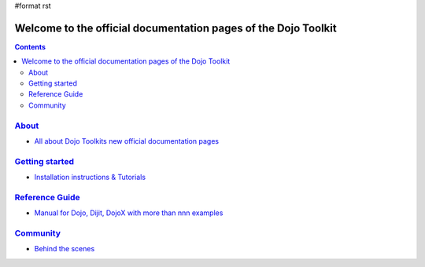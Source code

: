 #format rst

Welcome to the official documentation pages of the Dojo Toolkit
===============================================================

.. contents::
    :depth: 2

.. image:: http://media.dojocampus.org/images/docs/logodojocdocssmall.png
   :alt: Dojo Documentation
   :class: logowelcome;


================
`About <about>`_
================

* `All about Dojo Toolkits new official documentation pages <about>`_


===============================
`Getting started <quickstart>`_
===============================

* `Installation instructions & Tutorials <quickstart>`_


===========================
`Reference Guide <manual>`_
===========================

* `Manual for Dojo, Dijit, DojoX with more than nnn examples <manual>`_


=========================
`Community <community>`_
=========================

* `Behind the scenes <community>`_
